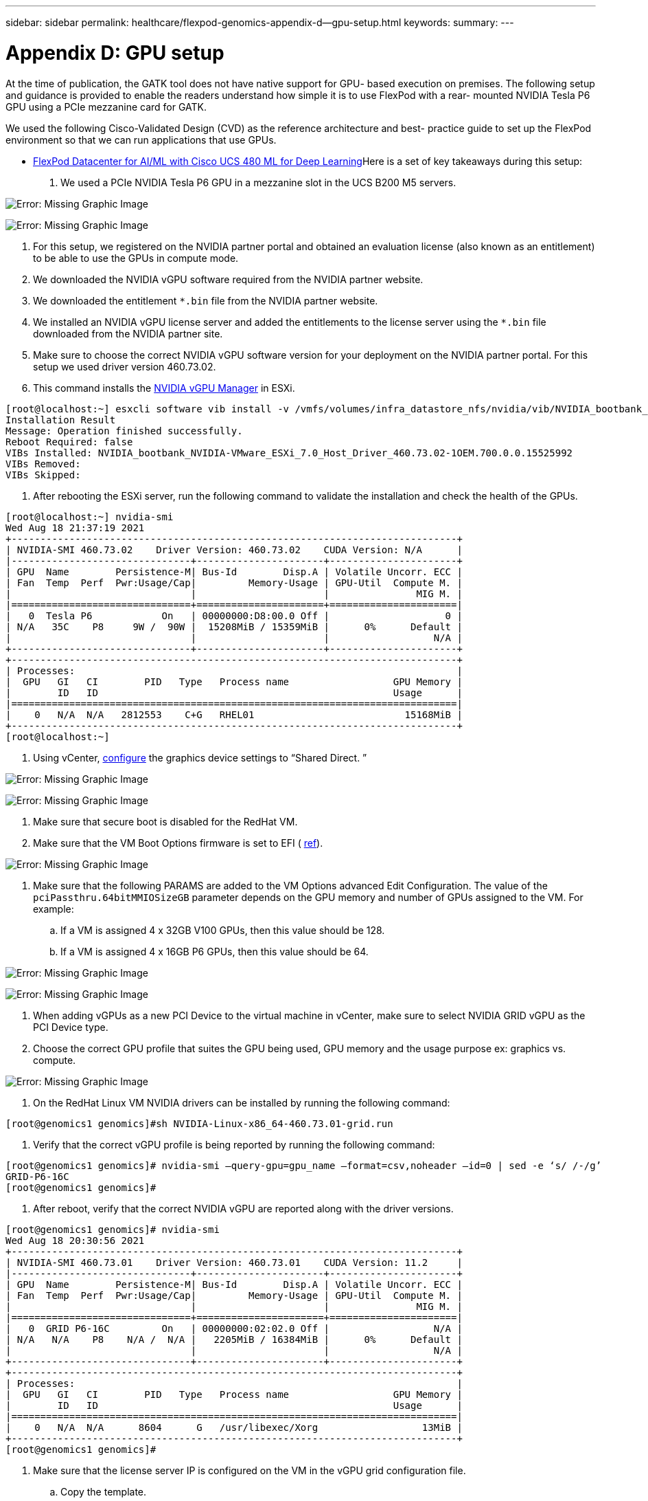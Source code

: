 ---
sidebar: sidebar
permalink: healthcare/flexpod-genomics-appendix-d--gpu-setup.html
keywords:
summary:
---

= Appendix D: GPU setup
:hardbreaks:
:nofooter:
:icons: font
:linkattrs:
:imagesdir: ./../media/

//
// This file was created with NDAC Version 2.0 (August 17, 2020)
//
// 2021-11-04 14:24:47.750266
//

At the time of publication,  the GATK tool does not have native support for GPU- based execution on premises. The following setup and guidance is provided to enable the readers understand how simple it is to use FlexPod with a rear- mounted NVIDIA Tesla P6 GPU using a PCIe mezzanine card for GATK.

We used the following Cisco-Validated Design (CVD) as the reference architecture and best- practice guide to set up the FlexPod environment so that we can run applications that use GPUs.

* https://www.cisco.com/c/en/us/td/docs/unified_computing/ucs/UCS_CVDs/flexpod_480ml_aiml_deployment.pdf[FlexPod Datacenter for AI/ML with Cisco UCS 480 ML for Deep Learning^]Here is a set of key takeaways during this setup:

. We used a PCIe NVIDIA Tesla P6 GPU in a mezzanine slot in the UCS B200 M5 servers.

image:flexpod-genomics-image18.png[Error: Missing Graphic Image]

image:flexpod-genomics-image19.png[Error: Missing Graphic Image]

. For this setup,  we registered on the NVIDIA partner portal and obtained an evaluation license (also known as an entitlement) to be able to use the GPUs in compute mode.
. We downloaded the NVIDIA vGPU software required from the NVIDIA partner website.
. We downloaded the entitlement `*.bin` file from the NVIDIA partner website.
. We installed an NVIDIA vGPU license server and added the entitlements to the license server using the `*.bin` file downloaded from the NVIDIA partner site.
. Make sure to choose the correct NVIDIA vGPU software version for your deployment on the NVIDIA partner portal. For this setup we used driver version 460.73.02.
. This command installs the https://docs.omniverse.nvidia.com/prod_deployment/prod_deployment/installing-vgpu-manager.html[NVIDIA vGPU Manager^] in ESXi.

....
[root@localhost:~] esxcli software vib install -v /vmfs/volumes/infra_datastore_nfs/nvidia/vib/NVIDIA_bootbank_NVIDIA-VMware_ESXi_7.0_Host_Driver_460.73.02-1OEM.700.0.0.15525992.vib
Installation Result
Message: Operation finished successfully.
Reboot Required: false
VIBs Installed: NVIDIA_bootbank_NVIDIA-VMware_ESXi_7.0_Host_Driver_460.73.02-1OEM.700.0.0.15525992
VIBs Removed:
VIBs Skipped:
....

. After rebooting the ESXi server,  run the following command to validate the installation and check the health of the GPUs.

....
[root@localhost:~] nvidia-smi
Wed Aug 18 21:37:19 2021
+-----------------------------------------------------------------------------+
| NVIDIA-SMI 460.73.02    Driver Version: 460.73.02    CUDA Version: N/A      |
|-------------------------------+----------------------+----------------------+
| GPU  Name        Persistence-M| Bus-Id        Disp.A | Volatile Uncorr. ECC |
| Fan  Temp  Perf  Pwr:Usage/Cap|         Memory-Usage | GPU-Util  Compute M. |
|                               |                      |               MIG M. |
|===============================+======================+======================|
|   0  Tesla P6            On   | 00000000:D8:00.0 Off |                    0 |
| N/A   35C    P8     9W /  90W |  15208MiB / 15359MiB |      0%      Default |
|                               |                      |                  N/A |
+-------------------------------+----------------------+----------------------+
+-----------------------------------------------------------------------------+
| Processes:                                                                  |
|  GPU   GI   CI        PID   Type   Process name                  GPU Memory |
|        ID   ID                                                   Usage      |
|=============================================================================|
|    0   N/A  N/A   2812553    C+G   RHEL01                          15168MiB |
+-----------------------------------------------------------------------------+
[root@localhost:~]
....

. Using vCenter,  https://blogs.vmware.com/apps/2018/09/using-gpus-with-virtual-machines-on-vsphere-part-2-vmdirectpath-i-o.html[configure^] the graphics device settings to “Shared Direct. ”

image:flexpod-genomics-image20.png[Error: Missing Graphic Image]

image:flexpod-genomics-image21.png[Error: Missing Graphic Image]

. Make sure that secure boot is disabled for the RedHat VM.
. Make sure that the VM Boot Options firmware is set to EFI ( https://docs.vmware.com/en/VMware-vSphere-Bitfusion/3.0/Install-Guide/GUID-2005A8C6-4FDC-46DF-BB6B-989F6E91F3E2.html[ref^]).

image:flexpod-genomics-image22.png[Error: Missing Graphic Image]

. Make sure that the following PARAMS are added to the VM Options advanced Edit Configuration. The value of the `pciPassthru.64bitMMIOSizeGB` parameter depends on the GPU memory and number of GPUs assigned to the VM. For example:
.. If a VM is assigned 4 x 32GB V100 GPUs, then this value should be 128.
.. If a VM is assigned 4 x 16GB P6 GPUs, then this value should be 64.

image:flexpod-genomics-image23.png[Error: Missing Graphic Image]

image:flexpod-genomics-image24.png[Error: Missing Graphic Image]

. When adding vGPUs as a new PCI Device to the virtual machine in vCenter,  make sure to select NVIDIA GRID vGPU as the PCI Device type.
. Choose the correct GPU profile that suites the GPU being used, GPU memory and the usage purpose ex: graphics vs.  compute.

image:flexpod-genomics-image25.png[Error: Missing Graphic Image]

. On the RedHat Linux VM NVIDIA drivers can be installed by running the following command:

....
[root@genomics1 genomics]#sh NVIDIA-Linux-x86_64-460.73.01-grid.run
....

. Verify that the correct vGPU profile is being reported by running the following command:

....
[root@genomics1 genomics]# nvidia-smi –query-gpu=gpu_name –format=csv,noheader –id=0 | sed -e ‘s/ /-/g’
GRID-P6-16C
[root@genomics1 genomics]#
....

. After reboot,  verify that the correct NVIDIA vGPU are reported along with the driver versions.

....
[root@genomics1 genomics]# nvidia-smi
Wed Aug 18 20:30:56 2021
+-----------------------------------------------------------------------------+
| NVIDIA-SMI 460.73.01    Driver Version: 460.73.01    CUDA Version: 11.2     |
|-------------------------------+----------------------+----------------------+
| GPU  Name        Persistence-M| Bus-Id        Disp.A | Volatile Uncorr. ECC |
| Fan  Temp  Perf  Pwr:Usage/Cap|         Memory-Usage | GPU-Util  Compute M. |
|                               |                      |               MIG M. |
|===============================+======================+======================|
|   0  GRID P6-16C         On   | 00000000:02:02.0 Off |                  N/A |
| N/A   N/A    P8    N/A /  N/A |   2205MiB / 16384MiB |      0%      Default |
|                               |                      |                  N/A |
+-------------------------------+----------------------+----------------------+
+-----------------------------------------------------------------------------+
| Processes:                                                                  |
|  GPU   GI   CI        PID   Type   Process name                  GPU Memory |
|        ID   ID                                                   Usage      |
|=============================================================================|
|    0   N/A  N/A      8604      G   /usr/libexec/Xorg                  13MiB |
+-----------------------------------------------------------------------------+
[root@genomics1 genomics]#
....

. Make sure that the license server IP is configured on the VM in the vGPU grid configuration file.
.. Copy the template.

....
[root@genomics1 genomics]# cp /etc/nvidia/gridd.conf.template /etc/nvidia/gridd.conf
....

.. Edit the file `/etc/nvidia/rid.conf`, add the license server IP address,  and set the feature type to 1.

....
 ServerAddress=192.168.169.10
....

....
 FeatureType=1
....

. After restarting the VM,  you should see an entry under Licensed Clients in the license server as shown below.

image:flexpod-genomics-image26.png[Error: Missing Graphic Image]

. Refer to the Solutions Setup section for more information on downloading the GATK and Cromwell software.
. After GATK can use GPUs on premises,  the workflow description language `*. wdl` has the runtime attributes as shown below.

....
task ValidateBAM {
  input {
    # Command parameters
    File input_bam
    String output_basename
    String? validation_mode
    String gatk_path
    # Runtime parameters
    String docker
    Int machine_mem_gb = 4
    Int addtional_disk_space_gb = 50
  }
  Int disk_size = ceil(size(input_bam, "GB")) + addtional_disk_space_gb
  String output_name = "${output_basename}_${validation_mode}.txt"
  command {
    ${gatk_path} \
      ValidateSamFile \
      --INPUT ${input_bam} \
      --OUTPUT ${output_name} \
      --MODE ${default="SUMMARY" validation_mode}
  }
  runtime {
    gpuCount: 1
    gpuType: "nvidia-tesla-p6"
    docker: docker
    memory: machine_mem_gb + " GB"
    disks: "local-disk " + disk_size + " HDD"
  }
  output {
    File validation_report = "${output_name}"
  }
}
....
